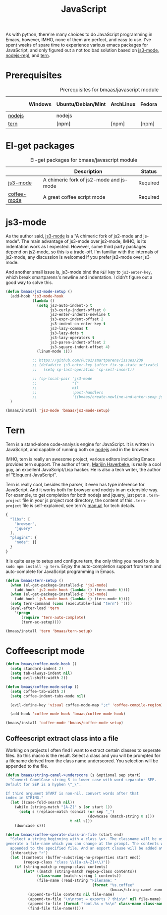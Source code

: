 #+TITLE: JavaScript
#+OPTIONS: toc:2 num:nil ^:nil

As with python, there're many choices to do JavaScript programming in Emacs,
however, IMHO, none of them are perfect, and easy to use. I've spent weeks of
spare time to experience various emacs packages for JavaScript, and only
figured out a not too bad solution based on [[https://github.com/thomblake/js3-mode][js3-mode]], [[https://github.com/abicky/nodejs-repl.el][nodejs-repl]], and [[https://github.com/marijnh/tern][tern]].

* Prerequisites
  :PROPERTIES:
  :CUSTOM_ID: javascript-prerequisites
  :END:

#+NAME: javascript-prerequisites
#+CAPTION: Prerequisites for bmaas/javascript module
|        | Windows | Ubuntu/Debian/Mint | ArchLinux | Fedora | Mac OS X | Mandatory? |
|--------+---------+--------------------+-----------+--------+----------+------------|
| [[http://nodejs.org/][nodejs]] |         | nodejs             |           |        |          | Yes        |
| [[http://ternjs.net/][tern]]   |         | [npm]              | [npm]     | [npm]  | [npm]    | Yes        |

* El-get packages
  :PROPERTIES:
  :CUSTOM_ID: javascript-el-get-packages
  :END:

#+NAME: javascript-el-get-packages
#+CAPTION: El-get packages for bmaas/javascript module
|             | Description                             | Status   |
|-------------+-----------------------------------------+----------|
| [[https://github.com/thomblake/js3-mode][js3-mode]]    | A chimeric fork of js2-mode and js-mode | Required |
| [[https://github.com/defunkt/coffee-mode][coffee-mode]] | A great coffee script mode              | Required |

* js3-mode
  :PROPERTIES:
  :CUSTOM_ID: js3-mode
  :END:

As the author said, [[https://github.com/thomblake/js3-mode][js3-mode]] is a "A chimeric fork of js2-mode and
js-mode". The main advantage of js3-mode over js2-mode, IMHO, is its
indentation work as I expected. However, some third party packages depend on
js2-mode, so this is a trade-off. I'm familiar with the internals of js2-mode,
any discussion is welcomed if you prefer js2-mode over js3-mode.

And another small issue is, js3-mode bind the =RET= key to =js3-enter-key=,
which break smartparens's newline and indentation. I didn't figure out a good
way to solve this.

#+NAME: js3-mode
#+BEGIN_SRC emacs-lisp
(defun bmaas/js3-mode-setup ()
  (add-hook 'js3-mode-hook
            (lambda ()
              (setq js3-auto-indent-p t
                    js3-curly-indent-offset 0
                    js3-enter-indents-newline t
                    js3-expr-indent-offset 2
                    js3-indent-on-enter-key t
                    js3-lazy-commas t
                    js3-lazy-dots t
                    js3-lazy-operators t
                    js3-paren-indent-offset 2
                    js3-square-indent-offset 4)
              (linum-mode 1)))

            ;; https://github.com/Fuco1/smartparens/issues/239
            ;; (defadvice js3-enter-key (after fix-sp-state activate)
            ;;   (setq sp-last-operation 'sp-self-insert))

            ;; (sp-local-pair 'js3-mode
            ;;                "{"
            ;;                nil
            ;;                :post-handlers
            ;;                '((bmaas/create-newline-and-enter-sexp js3-enter-key))))
  )

(bmaas/install 'js3-mode 'bmaas/js3-mode-setup)
#+END_SRC

* Tern
  :PROPERTIES:
  :CUSTOM_ID: tern
  :END:

Tern is a stand-alone code-analysis engine for JavaScript. It is written in
JavaScript, and capable of running both on [[http://nodejs.org/][nodejs]] and in the browser.

IMHO, tern is really an awesome project, various editors including Emacs
provides tern support. The author of tern, [[http://marijnhaverbeke.nl/][Marijin Haverbeke]], is really a cool
guy, an excellent JavaScript/Lisp hacker. He is also a tech writer, the author
of "Eloquent JavaScript".

Tern is really cool, besides the parser, it even has type inference for
JavaScript. And it works both for browser and nodejs in an extensible way. For
example, to get completion for both nodejs and jquery, just put a
=.tern-project= file in your js project root directory, the content of this
=.tern-project= file is self-explained, see tern's [[http://ternjs.net/doc/manual.html#configuration][manual]] for tech details.

#+NAME: tern-project
#+BEGIN_SRC javascript
{
  "libs": [
    "browser",
    "jquery"
  ],
  "plugins": {
    "node": {}
  }
}
#+END_SRC

It is quite easy to setup and configure tern, the only thing you need to do is
=sudo npm install -g tern=. Enjoy the auto-completion support from tern and
auto-complete for JavaScript programming in Emacs.

#+NAME: tern
#+BEGIN_SRC emacs-lisp :tangle no
(defun bmaas/tern-setup ()
  (when (el-get-package-installed-p 'js2-mode)
    (add-hook 'js2-mode-hook (lambda () (tern-mode t))))
  (when (el-get-package-installed-p 'js3-mode)
    (add-hook 'js3-mode-hook (lambda () (tern-mode t))))
  (setq tern-command (cons (executable-find "tern") '()))
  (eval-after-load 'tern
    '(progn
       (require 'tern-auto-complete)
       (tern-ac-setup))))

(bmaas/install 'tern 'bmaas/tern-setup)
#+END_SRC

* Coffeescript mode

#+NAME: coffeescript mode
#+BEGIN_SRC emacs-lisp :tangle yes
(defun bmaas/coffee-mode-hook ()
  (setq standard-indent 2)
  (setq tab-always-indent nil)
  (setq evil-shift-width 2))

(defun bmaas/coffee-mode-setup ()
  (setq coffee-tab-width 2)
  (setq coffee-indent-tabs-mode nil)

  (evil-define-key 'visual coffee-mode-map ";c" 'coffee-compile-region))

  (add-hook 'coffee-mode-hook 'bmaas/coffee-mode-hook)

(bmaas/install 'coffee-mode 'bmaas/coffee-mode-setup)
#+END_SRC

** Coffeescript extract class into a file

Working on projects I often find I want to extract certain classes to seperate
files. So this macro is the result. Select a class and you will be prompted for
a filename derived from the class name underscored. You selection will be
appended to the file.

#+begin_src emacs-lisp :tangle yes
(defun bmaas/string-camel->underscore (s &optional sep start)
  "Convert CamelCase string S to lower case with word separator SEP.
Default for SEP is a hyphen \"_\".

If third argument START is non-nil, convert words after that
index in STRING."
  (let ((case-fold-search nil))
    (while (string-match "[A-Z]" s (or start 1))
      (setq s (replace-match (concat (or sep "_")
                                     (downcase (match-string 0 s)))
                             t nil s)))
    (downcase s)))

(defun bmaas/coffee-sperate-class-in-file (start end)
  "Select a string beginning with a class \w+. The classname will be used to
generate a file-name which you can change at the prompt. The contents will be
  appended to the specified file. And an export clause will be added at the end."
  (interactive "r")
  (let ((contents (buffer-substring-no-properties start end))
        (regexp-class "class \\([a-zA-Z]+\\)"))
    (if (string-match-p regexp-class contents)
        (let* ((match (string-match regexp-class contents))
              (class-name (match-string 1 contents))
              (file-name (read-string "Filename: "
                                       (format "%s.coffee"
                                               (bmaas/string-camel->underscore class-name)))))
          (append-to-file contents nil file-name)
          (append-to-file "\n\nroot = exports ? this\n" nil file-name)
          (append-to-file (format "root.%s = %s\n" class-name class-name) nil file-name)
          (find-file file-name)))))
#+end_src
